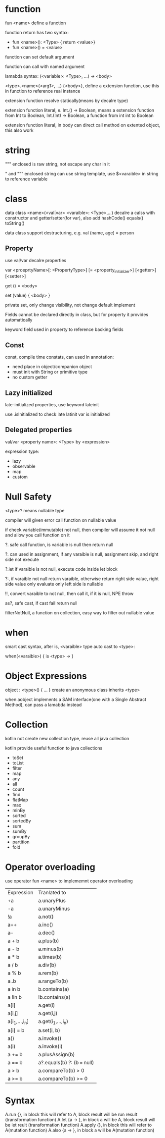* function
  fun <name> define a function

  function return has two syntax: 
  - fun <name>(): <Type> { return <value>}
  - fun <name>() = <value>

  function can set default argument

  function can call with named argument

  lamabda syntax: (<variable>: <Type>, ...) -> <body>

  <type>.<name>(<arg1>, ...) {<body>}, define a extension function, use this in function to reference real instance

  extension function resolve statically(means by decalre type)

  extension function literal, e. Int.() -> Boolean, means a extension function from Int to Boolean,
  Int.(Int) -> Boolean, a function from int int to Boolean

  extension function literal, in body can direct call method on extented object, this also work
* string
  """ enclosed is raw string, not escape any char in it

  " and """ enclosed string can use string template, use $<varaible> in string to reference variable

* class
  data class <name>(<val|var> <varaible>: <Type>,...) decalre a calss with constructor and getter/setter(for var), also add hashCode() equals() toString()

  data class support destructuring, e.g.  val (name, age) = person
** Property
   use val/var decalre properties
   
   var <proeprtyName>[: <PropertyType>] [= <property_initializer>]
     [<getter>]
     [<setter>]

   get () = <body>
   
   set (value) { <body> }

   private set, only change visibility, not change default implement

   Fields cannot be declared directly in class, but for property it provides automatically

   keyword field used in property to reference backing fields

** Const
   const, compile time constats, can used in annotation:
   - need place in object/companion object
   - must init with String or primitive type
   - no custom getter
   
** Lazy initialized
   late-initialized properties, use keyword lateinit

   use .isInitialized to check late latinit var is initialized

** Delegated properties
   val/var <property name>: <Type> by <expression>

   expression type:
   - lazy
   - observable
   - map
   - custom
* Null Safety
  <type>? means nullable type

  compiler will given error call function on nullable value

  if check variable(immutable) not null, then compiler will assume it not null and allow you call function on it

  ?. safe call function, is variable is null then return null

  ?. can used in assignment, if any varaible is null, assignment skip, and right side not execute

  ?.let if varaible is not null, execute code inside let block

  ?:, if varaible not null return varaible, otherwise return right side value, right side value only evaluate only left side is nullable

  !!, convert varaible to not null, then call it, if it is null, NPE throw

  as?, safe cast, if cast fail return null

  filterNotNull, a function on collection, easy way to filter out nullable value
* when
  smart cast syntax, after is, <varaible> type auto cast to <type>:

  when(<varaible>) {
  is <type> ->
  }
* Object Expressions
  object : <type>() { ... } create an anonymous class inherits <type>
  
  when aobject implements a SAM interface(one with a Single Abstract Method), can pass a lamabda instead
* Collection
  kotlin not create new collection type, reuse all java collection

  kotlin provide useful function to java collections

  - toSet
  - toList
  - filter
  - map
  - any
  - all
  - count
  - find
  - flatMap
  - max
  - minBy
  - sorted
  - sortedBy
  - sum
  - sumBy
  - groupBy
  - partition
  - fold
* Operator overloading
  use operator fun <name> to implememnt operator overloading
  | Expression     | Tranlated to                 |
  | +a             | a.unaryPlus                  |
  | -a             | a.unaryMinus                 |
  | !a             | a.not()                      |
  | a++            | a.inc()                      |
  | a--            | a.dec()                      |
  | a + b          | a.plus(b)                    |
  | a - b          | a.minus(b)                   |
  | a * b          | a.times(b)                   |
  | a / b          | a.div(b)                     |
  | a % b          | a.rem(b)                     |
  | a..b           | a.rangeTo(b)                 |
  | a in b         | b.contains(a)                |
  | a !in b        | !b.contains(a)               |
  | a[i]           | a.get(i)                     |
  | a[i,j]         | a.get(i,j)                   |
  | a[i_1,...,i_n] | a.get(i_1,...,i_n)           |
  | a[i] = b       | a.set(i, b)                  |
  | a()            | a.invoke()                   |
  | a(i)           | a.invoke(i)                  |
  | a += b         | a.plusAssign(b)              |
  | a == b         | a?.equals(b) ?: (b === null) |
  | a > b          | a.compareTo(b) > 0           |
  | a >= b         | a.compareTo(b) >= 0          |



* Syntax
  A.run {}, in block this will refer to A, block result will be run result (transformation function)
  A.let {a -> }, in block a will be A, block result will be let reult (transformation function)
  A.apply {}, in block this will refer to A(mutation function)
  A.also {a -> }, in block a will be A(mutation function)
